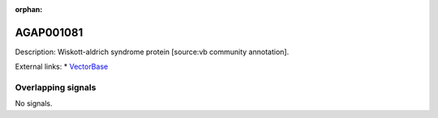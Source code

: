 :orphan:

AGAP001081
=============





Description: Wiskott-aldrich syndrome protein [source:vb community annotation].

External links:
* `VectorBase <https://www.vectorbase.org/Anopheles_gambiae/Gene/Summary?g=AGAP001081>`_

Overlapping signals
-------------------



No signals.


